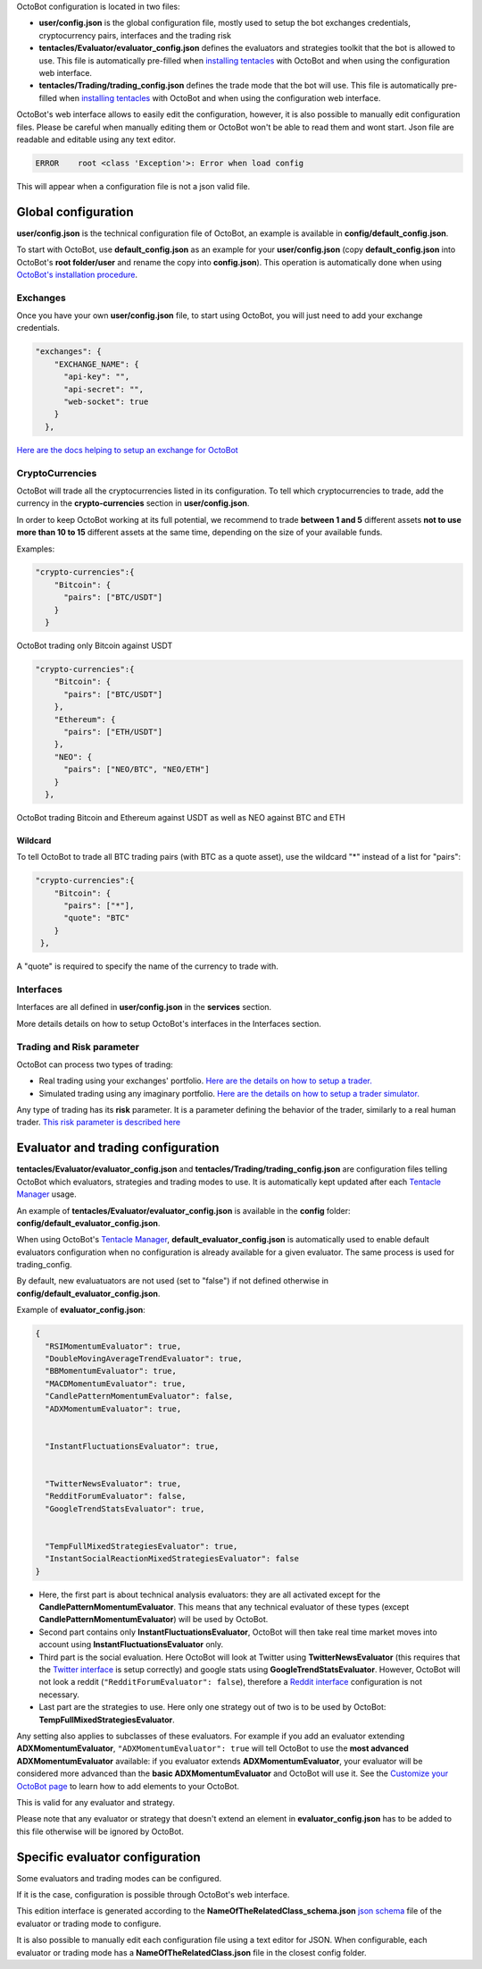 
OctoBot configuration is located in two files:


* **user/config.json** is the global configuration file, mostly used to setup the bot exchanges credentials, cryptocurrency pairs, interfaces and the trading risk
* **tentacles/Evaluator/evaluator_config.json** defines the evaluators and strategies toolkit that the bot is allowed to use. This file is automatically pre-filled when `installing tentacles <Tentacle-Manager.html>`_ with OctoBot and when using the configuration web interface.
* **tentacles/Trading/trading_config.json** defines the trade mode that the bot will use. This file is automatically pre-filled when `installing tentacles <Tentacle-Manager.html>`_ with OctoBot and when using the configuration web interface.

OctoBot's web interface allows to easily edit the configuration, however, it is also possible to manually edit configuration files. Please be careful when manually editing them or OctoBot won't be able to read them and wont start. Json file are readable and editable using any text editor.

.. code-block::

   ERROR    root <class 'Exception'>: Error when load config

This will appear when a configuration file is not a json valid file.

Global configuration
====================

**user/config.json** is the technical configuration file of OctoBot, an example is available in **config/default_config.json**. 

To start with OctoBot, use **default_config.json** as an example for your **user/config.json** (copy **default_config.json** into OctoBot's **root folder/user** and rename the copy into **config.json**\ ). This operation is automatically done when using `OctoBot's installation procedure <../index.html>`_.

Exchanges
---------


.. image:: https://raw.githubusercontent.com/Drakkar-Software/OctoBot/assets/wiki_resources/exchanges.jpg
   :target: https://raw.githubusercontent.com/Drakkar-Software/OctoBot/assets/wiki_resources/exchanges.jpg
   :alt: exchanges

Once you have your own **user/config.json** file, to start using OctoBot, you will just need to add your exchange credentials. 

.. code-block:: json

   "exchanges": {
       "EXCHANGE_NAME": {
         "api-key": "",
         "api-secret": "",
         "web-socket": true
       }
     },

`Here are the docs helping to setup an exchange for OctoBot <Exchanges.html>`_

CryptoCurrencies
----------------


.. image:: https://raw.githubusercontent.com/Drakkar-Software/OctoBot/assets/wiki_resources/currencies.jpg
   :target: https://raw.githubusercontent.com/Drakkar-Software/OctoBot/assets/wiki_resources/currencies.jpg
   :alt: currencies


OctoBot will trade all the cryptocurrencies listed in its configuration. To tell which cryptocurrencies to trade, add the currency in the **crypto-currencies** section in **user/config.json**. 

In order to keep OctoBot working at its full potential, we recommend to trade **between 1 and 5** different assets **not to use more than 10 to 15** different assets at the same time, depending on the size of your available funds. 

Examples:

.. code-block:: json

   "crypto-currencies":{
       "Bitcoin": {
         "pairs": ["BTC/USDT"]
       }
     }

OctoBot trading only Bitcoin against USDT

.. code-block:: json

   "crypto-currencies":{
       "Bitcoin": {
         "pairs": ["BTC/USDT"]
       },
       "Ethereum": {
         "pairs": ["ETH/USDT"]
       },
       "NEO": {
         "pairs": ["NEO/BTC", "NEO/ETH"]
       }
     },

OctoBot trading Bitcoin and Ethereum against USDT as well as NEO against BTC and ETH

Wildcard
^^^^^^^^

To tell OctoBot to trade all BTC trading pairs (with BTC as a quote asset), use the wildcard "*" instead of a list for "pairs":

.. code-block:: json

   "crypto-currencies":{
       "Bitcoin": {
         "pairs": ["*"],
         "quote": "BTC"
       }
    },

A "quote" is required to specify the name of the currency to trade with.

Interfaces
----------


.. image:: https://raw.githubusercontent.com/Drakkar-Software/OctoBot/assets/wiki_resources/services.jpg
   :target: https://raw.githubusercontent.com/Drakkar-Software/OctoBot/assets/wiki_resources/services.jpg
   :alt: services


Interfaces are all defined in **user/config.json** in the **services** section.

More details details on how to setup OctoBot's interfaces in the Interfaces section.

Trading and Risk parameter
--------------------------

OctoBot can process two types of trading:


* Real trading using your exchanges' portfolio.
  `Here are the details on how to setup a trader. <Trader.html>`_
* Simulated trading using any imaginary portfolio.
  `Here are the details on how to setup a trader simulator. <Simulator.html>`_


.. image:: https://raw.githubusercontent.com/Drakkar-Software/OctoBot/assets/wiki_resources/trading.jpg
   :target: https://raw.githubusercontent.com/Drakkar-Software/OctoBot/assets/wiki_resources/trading.jpg
   :alt: trading


Any type of trading has its **risk** parameter. It is a parameter defining the behavior of the trader, similarly to a real human trader. `This risk parameter is described here <Trader.html#risk>`_

Evaluator and trading configuration
===================================


.. image:: https://raw.githubusercontent.com/Drakkar-Software/OctoBot/assets/wiki_resources/trading_modes.jpg
   :target: https://raw.githubusercontent.com/Drakkar-Software/OctoBot/assets/wiki_resources/trading_modes.jpg
   :alt: trading_modes


**tentacles/Evaluator/evaluator_config.json** and **tentacles/Trading/trading_config.json** are configuration files telling OctoBot which evaluators, strategies and trading modes to use. It is automatically kept updated after each `Tentacle Manager <Tentacle-Manager.html>`_ usage.

An example of **tentacles/Evaluator/evaluator_config.json** is available in the **config** folder: **config/default_evaluator_config.json**.

When using OctoBot's `Tentacle Manager <Tentacle-Manager.html>`_\ , **default_evaluator_config.json** is automatically used to enable default evaluators configuration when no configuration is already available for a given evaluator. The same process is used for trading_config.

By default, new evaluatuators are not used (set to "false") if not defined otherwise in **config/default_evaluator_config.json**.


.. image:: https://raw.githubusercontent.com/Drakkar-Software/OctoBot/assets/wiki_resources/evaluators.jpg
   :target: https://raw.githubusercontent.com/Drakkar-Software/OctoBot/assets/wiki_resources/evaluators.jpg
   :alt: evaluators


Example of **evaluator_config.json**\ :

.. code-block:: json

   {
     "RSIMomentumEvaluator": true,
     "DoubleMovingAverageTrendEvaluator": true,
     "BBMomentumEvaluator": true,
     "MACDMomentumEvaluator": true,
     "CandlePatternMomentumEvaluator": false,
     "ADXMomentumEvaluator": true,


     "InstantFluctuationsEvaluator": true,


     "TwitterNewsEvaluator": true,
     "RedditForumEvaluator": false,
     "GoogleTrendStatsEvaluator": true,


     "TempFullMixedStrategiesEvaluator": true,
     "InstantSocialReactionMixedStrategiesEvaluator": false
   }


* Here, the first part is about technical analysis evaluators: they are all activated except for the **CandlePatternMomentumEvaluator**. This means that any technical evaluator of these types (except **CandlePatternMomentumEvaluator**\ ) will be used by OctoBot. 
* Second part contains only **InstantFluctuationsEvaluator**\ , OctoBot will then take real time market moves into account using **InstantFluctuationsEvaluator** only.
* Third part is the social evaluation. Here OctoBot will look at Twitter using **TwitterNewsEvaluator** (this requires that the `Twitter interface <Twitter-interface.html>`_ is setup correctly) and google stats using **GoogleTrendStatsEvaluator**. However, OctoBot will not look a reddit (\ ``"RedditForumEvaluator": false``\ ), therefore a `Reddit interface <Reddit-interface.html>`_ configuration is not necessary.
* Last part are the strategies to use. Here only one strategy out of two is to be used by OctoBot: **TempFullMixedStrategiesEvaluator**.

Any setting also applies to subclasses of these evaluators. For example if you add an evaluator extending **ADXMomentumEvaluator**\ , ``"ADXMomentumEvaluator": true`` will tell OctoBot to use the **most advanced ADXMomentumEvaluator** available: if you evaluator extends **ADXMomentumEvaluator**\ , your evaluator will be considered more advanced than the **basic ADXMomentumEvaluator** and OctoBot will use it. See the  `Customize your OctoBot page <Customize-your-OctoBot.html>`_ to learn how to add elements to your OctoBot.

This is valid for any evaluator and strategy.

Please note that any evaluator or strategy that doesn't extend an element in **evaluator_config.json** has to be added to this file otherwise will be ignored by OctoBot.

Specific evaluator configuration
================================

Some evaluators and trading modes can be configured.

If it is the case, configuration is possible through OctoBot's web interface.


.. image:: https://raw.githubusercontent.com/Drakkar-Software/OctoBot/assets/wiki_resources/specific_eval_config.jpg
   :target: https://raw.githubusercontent.com/Drakkar-Software/OctoBot/assets/wiki_resources/specific_eval_config.jpg
   :alt: evaluators_config

This edition interface is generated according to the **NameOfTheRelatedClass_schema.json** `json schema <https://json-schema.org/understanding-json-schema/>`_ file of the evaluator or trading mode to configure.

It is also possible to manually edit each configuration file using a text editor for JSON. When configurable, each evaluator or trading mode has a **NameOfTheRelatedClass.json** file in the closest config folder.
